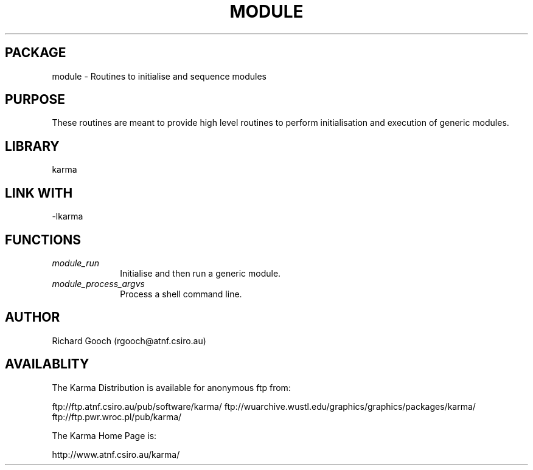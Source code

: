 .TH MODULE 3 "13 Nov 2005" "Karma Distribution"
.SH PACKAGE
module \- Routines to initialise and sequence modules
.SH PURPOSE
These routines are meant to provide high level routines to perform
initialisation and execution of generic modules.
.SH LIBRARY
karma
.SH LINK WITH
-lkarma
.SH FUNCTIONS
.IP \fImodule_run\fP 1i
Initialise and then run a generic module.
.IP \fImodule_process_argvs\fP 1i
Process a shell command line.
.SH AUTHOR
Richard Gooch (rgooch@atnf.csiro.au)
.SH AVAILABLITY
The Karma Distribution is available for anonymous ftp from:

ftp://ftp.atnf.csiro.au/pub/software/karma/
ftp://wuarchive.wustl.edu/graphics/graphics/packages/karma/
ftp://ftp.pwr.wroc.pl/pub/karma/

The Karma Home Page is:

http://www.atnf.csiro.au/karma/
